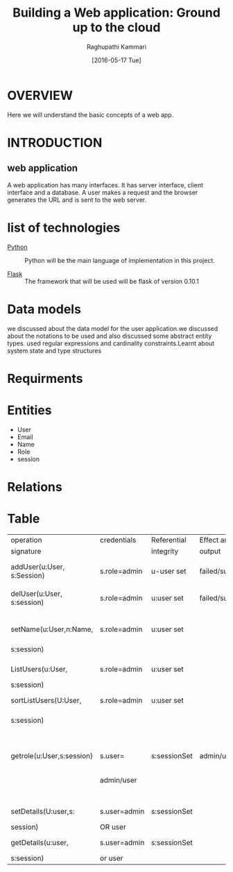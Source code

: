 #+TITLE: Building a Web application: Ground up to the cloud
#+AUTHOR: Raghupathi Kammari
#+DATE: [2016-05-17 Tue]

* OVERVIEW
      Here we will understand the basic concepts of a web app. 

* INTRODUCTION
** web application
      A web application has many interfaces. It has server interface,
      client interface and a database. A user makes a request and the
      browser generates the URL and is sent to the web server.

* list of technologies       
  - [[http://www.python.org][Python]] :: Python will be the main language of implementation in this project.
       
  - [[http://flask.pocoo.org/][Flask]]  :: The framework that will be used will be flask of version 0.10.1
  
* Data models
   we discussed about the data model for the user application.we discussed 
   about the notations to be used and also discussed some abstract entity types.
   used regular expressions and cardinality constraints.Learnt about system
   state and type structures

* Requirments
* Entities
   + User
   + Email
   + Name
   + Role
   + session

* Relations
* Table       
 
|----------------------------+--------------+--------------+----------------+-----------------|
| operation                  | credentials  | Referential  | Effect and/or  | Remarks         |
| signature                  |              | integrity    | output         |                 |
|----------------------------+--------------+--------------+----------------+-----------------|
| addUser(u:User, s:Session) | s.role=admin | u-user set   | failed/success | adds a new user |
|                            |              |              |                |                 |
|----------------------------+--------------+--------------+----------------+-----------------|
| delUser(u:User, s:session) | s.role=admin | u:user set   | failed/success | deletes a       |
|                            |              |              |                | user            |
|----------------------------+--------------+--------------+----------------+-----------------|
| setName(u:User,n:Name,     | s.role=admin | u:user set   |                | sets a name     |
| s:session)                 |              |              |                | for a user      |
|----------------------------+--------------+--------------+----------------+-----------------|
| ListUsers(u:User,          | s.role=admin | u:user set   |                | Lists all the   |
| s:session)                 |              |              |                | users           |
|----------------------------+--------------+--------------+----------------+-----------------|
| sortListUsers(U:User,      | s.role=admin | u:user set   |                | Lists all the   |
| s:session)                 |              |              |                | users in sorted |
|                            |              |              |                | way             |
|----------------------------+--------------+--------------+----------------+-----------------|
| getrole(u:User,s:session)  | s.user=      | s:sessionSet | admin/user     | shows whether a |
|                            | admin/user   |              |                | user is Admin   |
|                            |              |              |                | or User         |
|----------------------------+--------------+--------------+----------------+-----------------|
| setDetails(U:user,s:       | s.user=admin | s:sessionSet |                | setup details   |
| session)                   | OR user      |              |                | of user         |
|----------------------------+--------------+--------------+----------------+-----------------|
| getDetails(u:user,         | s.user=admin | s:sessionSet |                | shows details   |
| s:session)                 | or user      |              |                | of users        |
|----------------------------+--------------+--------------+----------------+-----------------|
                                                                                              
